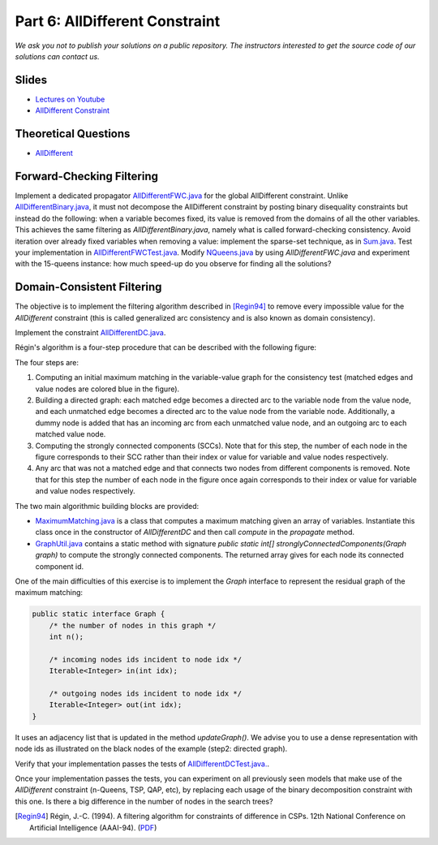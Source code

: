 *****************************************************************
Part 6: AllDifferent Constraint
*****************************************************************

*We ask you not to publish your solutions on a public repository.
The instructors interested to get the source code of
our solutions can contact us.*

Slides
======

* `Lectures on Youtube <https://youtube.com/playlist?list=PLq6RpCDkJMyrExrxGKIuE5QixGhoMugKw>`_

* `AllDifferent Constraint <https://www.icloud.com/keynote/030ZtbfaBFg3ZtSs8f2U_H_Yg#06-alldifferent>`_



Theoretical Questions
=====================

* `AllDifferent <https://inginious.org/course/minicp/alldifferent>`_

Forward-Checking Filtering
=========================================

Implement a dedicated propagator `AllDifferentFWC.java <https://github.com/minicp/minicp/blob/master/src/main/java/minicp/engine/constraints/AllDifferentFWC.java>`_
for the global AllDifferent constraint.
Unlike `AllDifferentBinary.java
<https://github.com/minicp/minicp/blob/master/src/main/java/minicp/engine/constraints/AllDifferentBinary.java>`_,
it must not decompose the AllDifferent constraint by posting binary disequality
constraints but instead do the following: when a variable becomes fixed, its value is removed from the domains of all the other variables.
This achieves the same filtering as `AllDifferentBinary.java`,
namely what is called forward-checking consistency.
Avoid iteration over already fixed variables when removing a value:
implement the sparse-set technique, as in `Sum.java
<https://github.com/minicp/minicp/blob/master/src/main/java/minicp/engine/constraints/Sum.java>`_.
Test your implementation in `AllDifferentFWCTest.java <https://github.com/minicp/minicp/blob/master/src/test/java/minicp/engine/constraints/AllDifferentFWCTest.java>`_.
Modify `NQueens.java
<https://github.com/minicp/minicp/blob/master/src/main/java/minicp/examples/NQueens.java>`_
by using `AllDifferentFWC.java` and experiment with the 15-queens instance:
how much speed-up do you observe for finding all the solutions?

Domain-Consistent Filtering
===================================

The objective is to implement the filtering algorithm described in [Regin94]_
to remove every impossible value for the `AllDifferent` constraint (this is called generalized arc consistency and is also known as domain consistency).

Implement the constraint `AllDifferentDC.java <https://github.com/minicp/minicp/blob/master/src/main/java/minicp/engine/constraints/AllDifferentDC.java>`_.

Régin's algorithm is a four-step procedure that can be described with the following figure:

.. image:: ../_static/alldifferent-corrected.png
    :scale: 38
    :alt: profile
    :align: center

The four steps are:

1. Computing an initial maximum matching in the variable-value graph for the consistency test (matched edges and value
   nodes are colored blue in the figure).
2. Building a directed graph: each matched edge becomes a directed arc to the variable node from the
   value node, and each unmatched edge becomes a directed arc to the value node from the
   variable node. Additionally, a dummy node is added
   that has an incoming arc from each unmatched value node, and an outgoing arc to each matched value node.
3. Computing the strongly connected components (SCCs). Note that for this step, the number of each node in the figure
   corresponds to their SCC rather than their index or value for variable and value nodes respectively.
4. Any arc that was not a matched edge and that connects two nodes from different components is
   removed. Note that for this step the number of each node in the figure once again corresponds to their index or value
   for variable and value nodes respectively.

The two main algorithmic building blocks are provided:

* `MaximumMatching.java <https://github.com/minicp/minicp/blob/master/src/main/java/minicp/engine/constraints/MaximumMatching.java>`_
  is a class that computes a maximum matching given an array of variables. Instantiate this class once in the constructor
  of `AllDifferentDC` and then call `compute` in the `propagate` method.
* `GraphUtil.java <https://github.com/minicp/minicp/blob/master/src/main/java/minicp/util/GraphUtil.java>`_
  contains a static method with signature `public static int[] stronglyConnectedComponents(Graph graph)` to compute the strongly connected
  components. The returned array gives for each node its connected component id.

One of the main difficulties of this exercise is to implement the `Graph` interface
to represent the residual graph of the maximum matching:

.. code-block:: java

    public static interface Graph {
        /* the number of nodes in this graph */
        int n();

        /* incoming nodes ids incident to node idx */
        Iterable<Integer> in(int idx);

        /* outgoing nodes ids incident to node idx */
        Iterable<Integer> out(int idx);
    }

It uses an adjacency list that is updated in the method `updateGraph()`.
We advise you to use a dense representation with node ids as illustrated on the black nodes of the example (step2: directed graph).

Verify that  your implementation passes the tests of `AllDifferentDCTest.java. <https://github.com/minicp/minicp/blob/master/src/test/java/minicp/engine/constraints/AllDifferentDCTest.java>`_.

Once your implementation passes the tests, you can experiment on all previously seen models that make use of the `AllDifferent` constraint (n-Queens, TSP, QAP, etc), 
by replacing each usage of the binary decomposition constraint with this one. Is there a big difference in the number of nodes in the search trees?

.. [Regin94] Régin, J.-C. (1994). A filtering algorithm for constraints of difference in CSPs. 12th National Conference on Artificial Intelligence (AAAI-94). (`PDF <https://aaai.org/Papers/AAAI/1994/AAAI94-055.pdf>`_)
